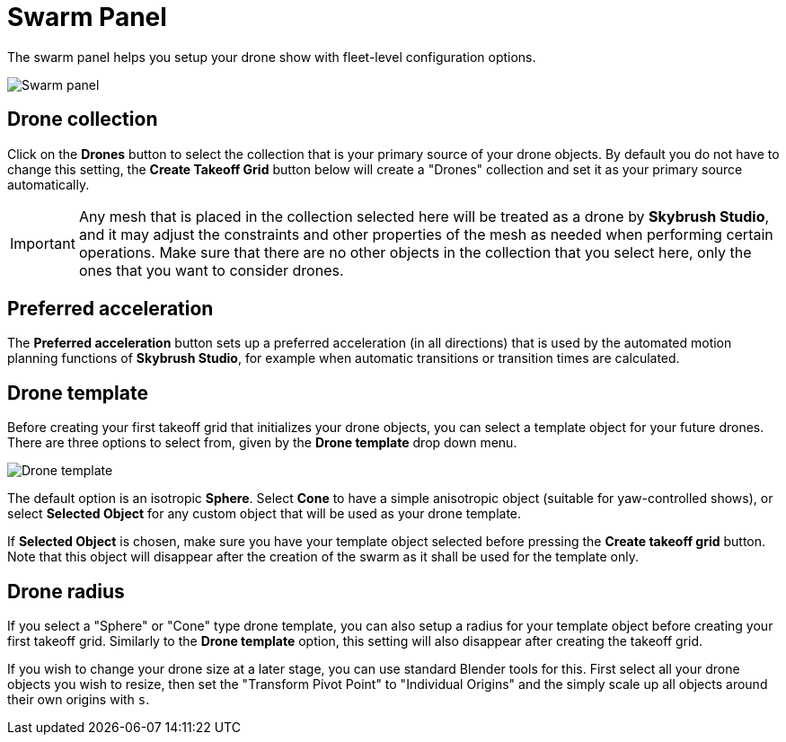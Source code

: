 = Swarm Panel
:imagesdir: ../../../assets/images
:experimental:

The swarm panel helps you setup your drone show with fleet-level configuration options.

image::panels/swarm/swarm.jpg[Swarm panel]

== Drone collection

Click on the btn:[Drones] button to select the collection that is your primary source of your drone objects. By default you do not have to change this setting, the btn:[Create Takeoff Grid] button below will create a "Drones" collection and set it as your primary source automatically.

IMPORTANT: Any mesh that is placed in the collection selected here will be treated as a drone by *Skybrush Studio*, and it may adjust the constraints and other properties of the mesh as needed when performing certain operations. Make sure that there are no other objects in the collection that you select here, only the ones that you want to consider drones.

== Preferred acceleration

The btn:[Preferred acceleration] button sets up a preferred acceleration (in all directions) that is used by the automated motion planning functions of *Skybrush Studio*, for example when automatic transitions or transition times are calculated.

== Drone template

Before creating your first takeoff grid that initializes your drone objects, you can select a template object for your future drones. There are three options to select from, given by the btn:[Drone template] drop down menu.

image::panels/swarm/drone_template.jpg[Drone template]

The default option is an isotropic *Sphere*. Select *Cone* to have a simple anisotropic object (suitable for yaw-controlled shows), or select *Selected Object* for any custom object that will be used as your drone template.

If *Selected Object* is chosen, make sure you have your template object selected before pressing the btn:[Create takeoff grid] button. Note that this object will disappear after the creation of the swarm as it shall be used for the template only.

== Drone radius

If you select a "Sphere" or "Cone" type drone template, you can also setup a radius for your template object before creating your first takeoff grid. Similarly to the btn:[Drone template] option, this setting will also disappear after creating the takeoff grid.

If you wish to change your drone size at a later stage, you can use standard Blender tools for this. First select all your drone objects you wish to resize, then set the "Transform Pivot Point" to "Individual Origins" and the simply scale up all objects around their own origins with kbd:[s].
